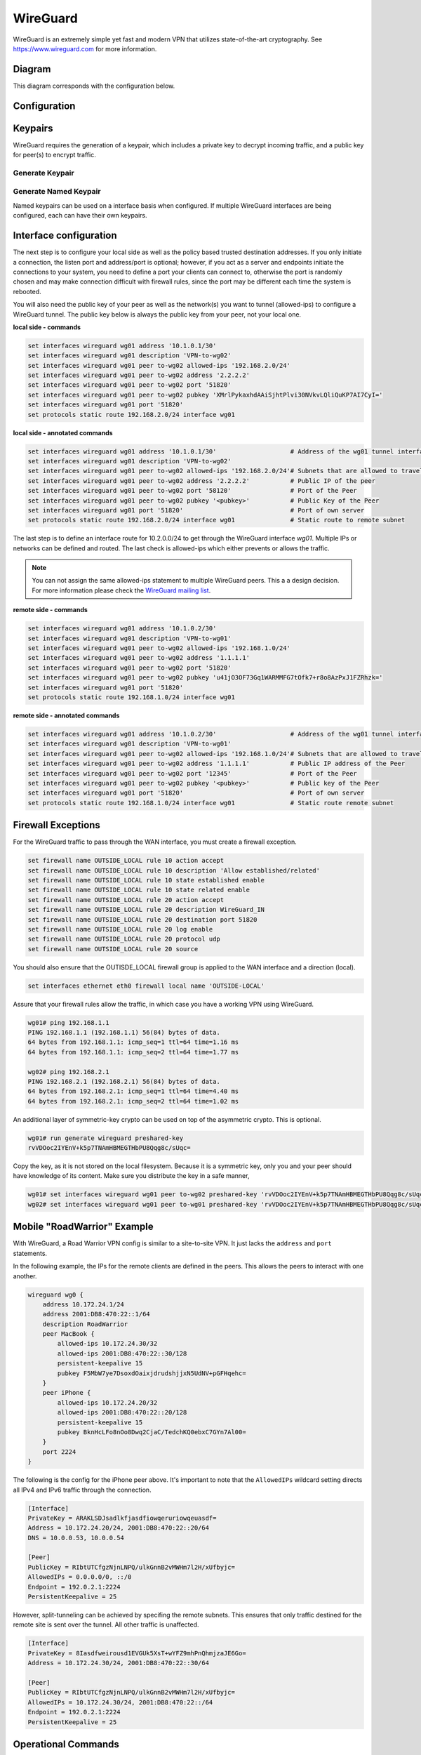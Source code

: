 .. _wireguard:

#########
WireGuard
#########

WireGuard is an extremely simple yet fast and modern VPN that utilizes
state-of-the-art cryptography. See https://www.wireguard.com for more
information.

*************
Diagram
*************

This diagram corresponds with the configuration below.

.. figure:: /_static/images/wireguard_vpn_diagram.jpg

*************
Configuration
*************



*************
Keypairs
*************

WireGuard requires the generation of a keypair, which includes a private
key to decrypt incoming traffic, and a public key for peer(s) to encrypt
traffic.

Generate Keypair
================

.. opcmd:: generate wireguard default-keypair

   It generates the keypair, which includes the public and private parts,
   and stores it within VyOS. It will be used per default on any configured
   WireGuard interface, even if multiple interfaces are being configured.

.. opcmd:: show wireguard keypairs pubkey default

   It shows the public key to be shared with your peer(s). Your peer will
   encrypt all traffic to your system using this public key.

   .. code-block:: none

     vyos@vyos:~$ show wireguard keypairs pubkey default
     hW17UxY7zeydJNPIyo3UtGnBHkzTK/NeBOrDSIU9Tx0=


Generate Named Keypair
======================

Named keypairs can be used on a interface basis when configured. If
multiple WireGuard interfaces are being configured, each can have their
own keypairs.

.. opcmd:: generate wireguard named-keypairs <name>

  The commands below generates 2 keypairs unrelated to each other.

  .. code-block:: none

    vyos@vyos:~$ generate wireguard named-keypairs KP01
    vyos@vyos:~$ generate wireguard named-keypairs KP02


**************************
Interface configuration
**************************

The next step is to configure your local side as well as the policy
based trusted destination addresses. If you only initiate a connection,
the listen port and address/port is optional; however, if you act as a
server and endpoints initiate the connections to your system, you need to
define a port your clients can connect to, otherwise the port is randomly
chosen and may make connection difficult with firewall rules, since the port
may be different each time the system is rebooted.

You will also need the public key of your peer as well as the network(s)
you want to tunnel (allowed-ips) to configure a WireGuard tunnel. The
public key below is always the public key from your peer, not your local
one.

**local side - commands**

.. code-block:: none

  set interfaces wireguard wg01 address '10.1.0.1/30'
  set interfaces wireguard wg01 description 'VPN-to-wg02'
  set interfaces wireguard wg01 peer to-wg02 allowed-ips '192.168.2.0/24'
  set interfaces wireguard wg01 peer to-wg02 address '2.2.2.2'
  set interfaces wireguard wg01 peer to-wg02 port '51820'
  set interfaces wireguard wg01 peer to-wg02 pubkey 'XMrlPykaxhdAAiSjhtPlvi30NVkvLQliQuKP7AI7CyI='
  set interfaces wireguard wg01 port '51820'
  set protocols static route 192.168.2.0/24 interface wg01

**local side - annotated commands**

.. code-block:: none

  set interfaces wireguard wg01 address '10.1.0.1/30'                    # Address of the wg01 tunnel interface.          
  set interfaces wireguard wg01 description 'VPN-to-wg02'
  set interfaces wireguard wg01 peer to-wg02 allowed-ips '192.168.2.0/24'# Subnets that are allowed to travel over the tunnel
  set interfaces wireguard wg01 peer to-wg02 address '2.2.2.2'           # Public IP of the peer
  set interfaces wireguard wg01 peer to-wg02 port '58120'                # Port of the Peer
  set interfaces wireguard wg01 peer to-wg02 pubkey '<pubkey>'           # Public Key of the Peer
  set interfaces wireguard wg01 port '51820'                             # Port of own server
  set protocols static route 192.168.2.0/24 interface wg01               # Static route to remote subnet

The last step is to define an interface route for 10.2.0.0/24 to get
through the WireGuard interface `wg01`. Multiple IPs or networks can be
defined and routed. The last check is allowed-ips which either prevents
or allows the traffic.

.. note:: You can not assign the same allowed-ips statement to multiple
   WireGuard peers. This a a design decision. For more information please
   check the `WireGuard mailing list`_.

.. cfgcmd:: set interfaces wireguard <interface> private-key <name>

  To use a named key on an interface, the option private-key needs to be
  set.

  .. code-block:: none

    set interfaces wireguard wg01 private-key KP01

  The command :opcmd:`show wireguard keypairs pubkey KP01` will then show the
  public key, which needs to be shared with the peer.


**remote side - commands**

.. code-block:: none

  set interfaces wireguard wg01 address '10.1.0.2/30'
  set interfaces wireguard wg01 description 'VPN-to-wg01'
  set interfaces wireguard wg01 peer to-wg02 allowed-ips '192.168.1.0/24'
  set interfaces wireguard wg01 peer to-wg02 address '1.1.1.1'
  set interfaces wireguard wg01 peer to-wg02 port '51820'
  set interfaces wireguard wg01 peer to-wg02 pubkey 'u41jO3OF73Gq1WARMMFG7tOfk7+r8o8AzPxJ1FZRhzk='
  set interfaces wireguard wg01 port '51820'
  set protocols static route 192.168.1.0/24 interface wg01

**remote side - annotated commands**

.. code-block:: none

  set interfaces wireguard wg01 address '10.1.0.2/30'                    # Address of the wg01 tunnel interface.
  set interfaces wireguard wg01 description 'VPN-to-wg01'
  set interfaces wireguard wg01 peer to-wg02 allowed-ips '192.168.1.0/24'# Subnets that are allowed to travel over the tunnel
  set interfaces wireguard wg01 peer to-wg02 address '1.1.1.1'           # Public IP address of the Peer
  set interfaces wireguard wg01 peer to-wg02 port '12345'                # Port of the Peer
  set interfaces wireguard wg01 peer to-wg02 pubkey '<pubkey>'           # Public key of the Peer  
  set interfaces wireguard wg01 port '51820'                             # Port of own server
  set protocols static route 192.168.1.0/24 interface wg01               # Static route remote subnet

**************************
Firewall Exceptions
**************************

For the WireGuard traffic to pass through the WAN interface, you must create a firewall exception.

.. code-block:: none

    set firewall name OUTSIDE_LOCAL rule 10 action accept
    set firewall name OUTSIDE_LOCAL rule 10 description 'Allow established/related'
    set firewall name OUTSIDE_LOCAL rule 10 state established enable
    set firewall name OUTSIDE_LOCAL rule 10 state related enable
    set firewall name OUTSIDE_LOCAL rule 20 action accept
    set firewall name OUTSIDE_LOCAL rule 20 description WireGuard_IN
    set firewall name OUTSIDE_LOCAL rule 20 destination port 51820
    set firewall name OUTSIDE_LOCAL rule 20 log enable
    set firewall name OUTSIDE_LOCAL rule 20 protocol udp
    set firewall name OUTSIDE_LOCAL rule 20 source

You should also ensure that the OUTISDE_LOCAL firewall group is applied to the WAN interface and a direction (local).

.. code-block:: none

    set interfaces ethernet eth0 firewall local name 'OUTSIDE-LOCAL'

Assure that your firewall rules allow the traffic, in which case you have a working VPN using WireGuard.

.. code-block:: none

  wg01# ping 192.168.1.1
  PING 192.168.1.1 (192.168.1.1) 56(84) bytes of data.
  64 bytes from 192.168.1.1: icmp_seq=1 ttl=64 time=1.16 ms
  64 bytes from 192.168.1.1: icmp_seq=2 ttl=64 time=1.77 ms

  wg02# ping 192.168.2.1
  PING 192.168.2.1 (192.168.2.1) 56(84) bytes of data.
  64 bytes from 192.168.2.1: icmp_seq=1 ttl=64 time=4.40 ms
  64 bytes from 192.168.2.1: icmp_seq=2 ttl=64 time=1.02 ms

An additional layer of symmetric-key crypto can be used on top of the
asymmetric crypto. This is optional.

.. code-block:: none

  wg01# run generate wireguard preshared-key
  rvVDOoc2IYEnV+k5p7TNAmHBMEGTHbPU8Qqg8c/sUqc=

Copy the key, as it is not stored on the local filesystem. Because it
is a symmetric key, only you and your peer should have knowledge of
its content. Make sure you distribute the key in a safe manner,

.. code-block:: none

  wg01# set interfaces wireguard wg01 peer to-wg02 preshared-key 'rvVDOoc2IYEnV+k5p7TNAmHBMEGTHbPU8Qqg8c/sUqc='
  wg02# set interfaces wireguard wg01 peer to-wg01 preshared-key 'rvVDOoc2IYEnV+k5p7TNAmHBMEGTHbPU8Qqg8c/sUqc='


*******************************
Mobile "RoadWarrior" Example
*******************************

With WireGuard, a Road Warrior VPN config is similar to a site-to-site
VPN. It just lacks the ``address`` and ``port`` statements.

In the following example, the IPs for the remote clients are defined in
the peers. This allows the peers to interact with one another.

.. code-block:: none

    wireguard wg0 {
        address 10.172.24.1/24
        address 2001:DB8:470:22::1/64
        description RoadWarrior
        peer MacBook {
            allowed-ips 10.172.24.30/32
            allowed-ips 2001:DB8:470:22::30/128
            persistent-keepalive 15
            pubkey F5MbW7ye7DsoxdOaixjdrudshjjxN5UdNV+pGFHqehc=
        }
        peer iPhone {
            allowed-ips 10.172.24.20/32
            allowed-ips 2001:DB8:470:22::20/128
            persistent-keepalive 15
            pubkey BknHcLFo8nOo8Dwq2CjaC/TedchKQ0ebxC7GYn7Al00=
        }
        port 2224
    }

The following is the config for the iPhone peer above. It's important to
note that the ``AllowedIPs`` wildcard setting directs all IPv4 and IPv6 traffic
through the connection.

.. code-block:: none

    [Interface]
    PrivateKey = ARAKLSDJsadlkfjasdfiowqeruriowqeuasdf=
    Address = 10.172.24.20/24, 2001:DB8:470:22::20/64
    DNS = 10.0.0.53, 10.0.0.54

    [Peer]
    PublicKey = RIbtUTCfgzNjnLNPQ/ulkGnnB2vMWHm7l2H/xUfbyjc=
    AllowedIPs = 0.0.0.0/0, ::/0
    Endpoint = 192.0.2.1:2224
    PersistentKeepalive = 25

However, split-tunneling can be achieved by specifing the remote subnets.
This ensures that only traffic destined for the remote site is sent over the tunnel.
All other traffic is unaffected.

.. code-block:: none

    [Interface]
    PrivateKey = 8Iasdfweirousd1EVGUk5XsT+wYFZ9mhPnQhmjzaJE6Go=
    Address = 10.172.24.30/24, 2001:DB8:470:22::30/64

    [Peer]
    PublicKey = RIbtUTCfgzNjnLNPQ/ulkGnnB2vMWHm7l2H/xUfbyjc=
    AllowedIPs = 10.172.24.30/24, 2001:DB8:470:22::/64
    Endpoint = 192.0.2.1:2224
    PersistentKeepalive = 25


********************
Operational Commands
********************

Status
======

.. opcmd:: sudo wg

  Show info about the Wireguard service. 
  Also shows the latest handshake.

  .. code-block:: none

    interface: wg0
      public key: 
      private key: (hidden)
      listening port: 51869

    peer: <peer pubkey>
      endpoint: <peer public IP>
      allowed ips: 10.69.69.2/32
      latest handshake: 23 hours, 45 minutes, 26 seconds ago
      transfer: 1.26 MiB received, 6.47 MiB sent

.. opcmd:: show interfaces wireguard

  Get a list of all wireguard interfaces

  .. code-block:: none

    Codes: S - State, L - Link, u - Up, D - Down, A - Admin Down
    Interface        IP Address                        S/L  Description
    ---------        ----------                        ---  -----------
    wg0              10.0.0.1/24                       u/u


.. opcmd:: show interfaces wireguard <interface>

  Show general information about specific WireGuard interface

  .. code-block:: none

    vyos@vyos:~$ show interfaces wireguard wg01
    interface: wg0
      address: 10.0.0.1/24
      public key: h1HkYlSuHdJN6Qv4Hz4bBzjGg5WUty+U1L7DJsZy1iE=
      private key: (hidden)
      listening port: 41751

        RX:  bytes  packets  errors  dropped  overrun       mcast
                 0        0       0        0        0           0
        TX:  bytes  packets  errors  dropped  carrier  collisions
                 0        0       0        0        0           0

**************************
Encryption Keys
**************************

.. opcmd:: show wireguard keypair pubkey <name>

  Show public key portion for specified key. This can be either the ``default``
  key, or any other named key-pair.

  The ``default`` keypair

  .. code-block:: none

    vyos@vyos:~$ show wireguard keypair pubkey default
    FAXCPb6EbTlSH5200J5zTopt9AYXneBthAySPBLbZwM=

  Name keypair ``KP01``

  .. code-block:: none

    vyos@vyos:~$ show wireguard keypair pubkey KP01
    HUtsu198toEnm1poGoRTyqkUKfKUdyh54f45dtcahDM=

.. opcmd:: delete wireguard keypair pubkey <name>

  Delete a keypair, this can be either the ``default`` key, or any other
  named key-pair.

  .. code-block:: none

    vyos@vyos:~$ delete wireguard keypair default


*******************************
Mobile "RoadWarrior" clients
*******************************

Some users tend to connect their mobile devices using WireGuard to their VyOS
router. To ease deployment one can generate a "per mobile" configuration from
the VyOS CLI.

.. warning:: From a security perspective it is not recommended to let a third
  party create and share the private key for a secured connection. You should create the
  private portion on your own and only hand out the public key. Please keep this
  in mind when using this convenience feature.

.. opcmd:: generate wireguard client-config <name> interface <interface> server <ip|fqdn> address <client-ip>

  Using this command you will create a new client configuration which can
  connect to ``interface`` on this router. The public key from the specified
  interface is automatically extracted and embedded into the configuration.

  The command also generates a configuration snipped which can be copy/pasted
  into the VyOS CLI if needed. The supplied ``<name>`` on the CLI will become
  the peer name in the snippet.

  In addition you will specifiy the IP address or FQDN for the client where it
  will connect to. The address parameter can be used up to two times and is used
  to assign the client its specific IPv4 (/32) or IPv6 (/128) address.

  .. figure:: /_static/images/wireguard_qrcode.jpg
     :alt: WireGuard Client QR code

.. stop_vyoslinter

.. _`WireGuard mailing list`: https://lists.zx2c4.com/pipermail/wireguard/2018-December/003704.html

.. start_vyoslinter
